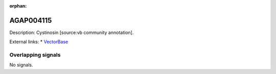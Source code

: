 :orphan:

AGAP004115
=============





Description: Cystinosin [source:vb community annotation].

External links:
* `VectorBase <https://www.vectorbase.org/Anopheles_gambiae/Gene/Summary?g=AGAP004115>`_

Overlapping signals
-------------------



No signals.


